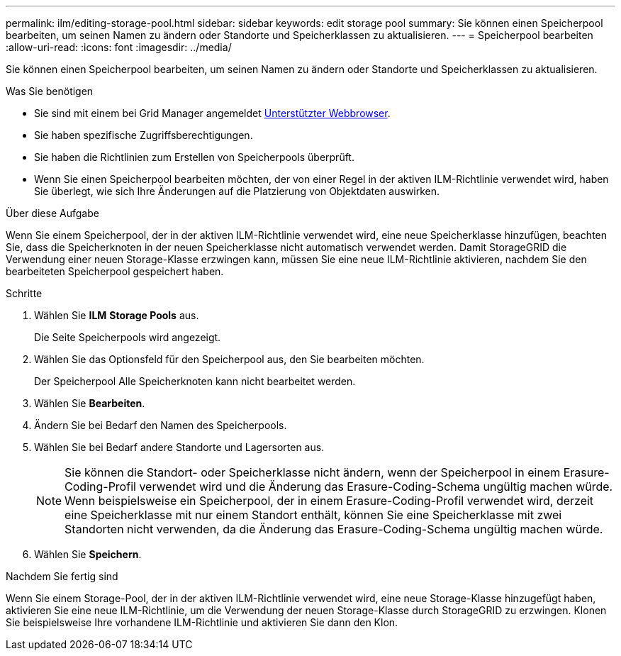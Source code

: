 ---
permalink: ilm/editing-storage-pool.html 
sidebar: sidebar 
keywords: edit storage pool 
summary: Sie können einen Speicherpool bearbeiten, um seinen Namen zu ändern oder Standorte und Speicherklassen zu aktualisieren. 
---
= Speicherpool bearbeiten
:allow-uri-read: 
:icons: font
:imagesdir: ../media/


[role="lead"]
Sie können einen Speicherpool bearbeiten, um seinen Namen zu ändern oder Standorte und Speicherklassen zu aktualisieren.

.Was Sie benötigen
* Sie sind mit einem bei Grid Manager angemeldet xref:../admin/web-browser-requirements.adoc[Unterstützter Webbrowser].
* Sie haben spezifische Zugriffsberechtigungen.
* Sie haben die Richtlinien zum Erstellen von Speicherpools überprüft.
* Wenn Sie einen Speicherpool bearbeiten möchten, der von einer Regel in der aktiven ILM-Richtlinie verwendet wird, haben Sie überlegt, wie sich Ihre Änderungen auf die Platzierung von Objektdaten auswirken.


.Über diese Aufgabe
Wenn Sie einem Speicherpool, der in der aktiven ILM-Richtlinie verwendet wird, eine neue Speicherklasse hinzufügen, beachten Sie, dass die Speicherknoten in der neuen Speicherklasse nicht automatisch verwendet werden. Damit StorageGRID die Verwendung einer neuen Storage-Klasse erzwingen kann, müssen Sie eine neue ILM-Richtlinie aktivieren, nachdem Sie den bearbeiteten Speicherpool gespeichert haben.

.Schritte
. Wählen Sie *ILM* *Storage Pools* aus.
+
Die Seite Speicherpools wird angezeigt.

. Wählen Sie das Optionsfeld für den Speicherpool aus, den Sie bearbeiten möchten.
+
Der Speicherpool Alle Speicherknoten kann nicht bearbeitet werden.

. Wählen Sie *Bearbeiten*.
. Ändern Sie bei Bedarf den Namen des Speicherpools.
. Wählen Sie bei Bedarf andere Standorte und Lagersorten aus.
+

NOTE: Sie können die Standort- oder Speicherklasse nicht ändern, wenn der Speicherpool in einem Erasure-Coding-Profil verwendet wird und die Änderung das Erasure-Coding-Schema ungültig machen würde. Wenn beispielsweise ein Speicherpool, der in einem Erasure-Coding-Profil verwendet wird, derzeit eine Speicherklasse mit nur einem Standort enthält, können Sie eine Speicherklasse mit zwei Standorten nicht verwenden, da die Änderung das Erasure-Coding-Schema ungültig machen würde.

. Wählen Sie *Speichern*.


.Nachdem Sie fertig sind
Wenn Sie einem Storage-Pool, der in der aktiven ILM-Richtlinie verwendet wird, eine neue Storage-Klasse hinzugefügt haben, aktivieren Sie eine neue ILM-Richtlinie, um die Verwendung der neuen Storage-Klasse durch StorageGRID zu erzwingen. Klonen Sie beispielsweise Ihre vorhandene ILM-Richtlinie und aktivieren Sie dann den Klon.
